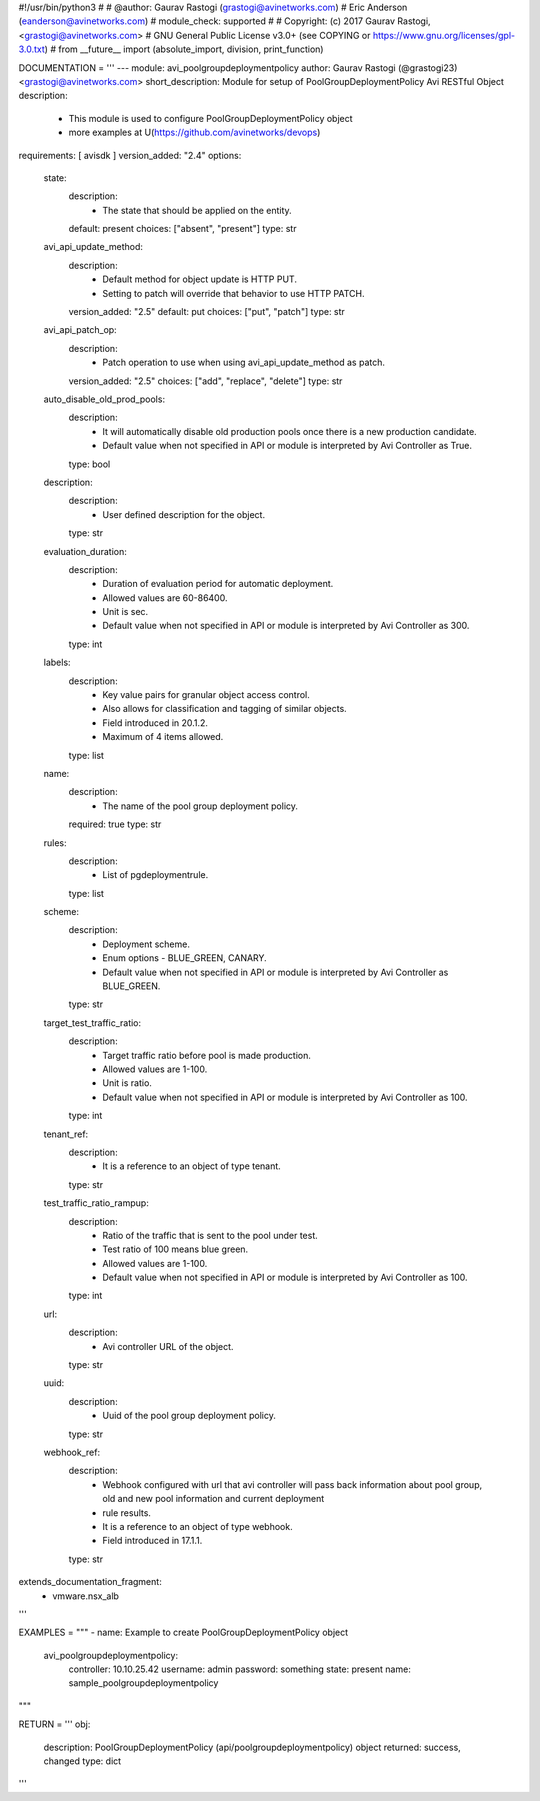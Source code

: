 #!/usr/bin/python3
#
# @author: Gaurav Rastogi (grastogi@avinetworks.com)
#          Eric Anderson (eanderson@avinetworks.com)
# module_check: supported
#
# Copyright: (c) 2017 Gaurav Rastogi, <grastogi@avinetworks.com>
# GNU General Public License v3.0+ (see COPYING or https://www.gnu.org/licenses/gpl-3.0.txt)
#
from __future__ import (absolute_import, division, print_function)


DOCUMENTATION = '''
---
module: avi_poolgroupdeploymentpolicy
author: Gaurav Rastogi (@grastogi23) <grastogi@avinetworks.com>
short_description: Module for setup of PoolGroupDeploymentPolicy Avi RESTful Object
description:
    - This module is used to configure PoolGroupDeploymentPolicy object
    - more examples at U(https://github.com/avinetworks/devops)
requirements: [ avisdk ]
version_added: "2.4"
options:
    state:
        description:
            - The state that should be applied on the entity.
        default: present
        choices: ["absent", "present"]
        type: str
    avi_api_update_method:
        description:
            - Default method for object update is HTTP PUT.
            - Setting to patch will override that behavior to use HTTP PATCH.
        version_added: "2.5"
        default: put
        choices: ["put", "patch"]
        type: str
    avi_api_patch_op:
        description:
            - Patch operation to use when using avi_api_update_method as patch.
        version_added: "2.5"
        choices: ["add", "replace", "delete"]
        type: str
    auto_disable_old_prod_pools:
        description:
            - It will automatically disable old production pools once there is a new production candidate.
            - Default value when not specified in API or module is interpreted by Avi Controller as True.
        type: bool
    description:
        description:
            - User defined description for the object.
        type: str
    evaluation_duration:
        description:
            - Duration of evaluation period for automatic deployment.
            - Allowed values are 60-86400.
            - Unit is sec.
            - Default value when not specified in API or module is interpreted by Avi Controller as 300.
        type: int
    labels:
        description:
            - Key value pairs for granular object access control.
            - Also allows for classification and tagging of similar objects.
            - Field introduced in 20.1.2.
            - Maximum of 4 items allowed.
        type: list
    name:
        description:
            - The name of the pool group deployment policy.
        required: true
        type: str
    rules:
        description:
            - List of pgdeploymentrule.
        type: list
    scheme:
        description:
            - Deployment scheme.
            - Enum options - BLUE_GREEN, CANARY.
            - Default value when not specified in API or module is interpreted by Avi Controller as BLUE_GREEN.
        type: str
    target_test_traffic_ratio:
        description:
            - Target traffic ratio before pool is made production.
            - Allowed values are 1-100.
            - Unit is ratio.
            - Default value when not specified in API or module is interpreted by Avi Controller as 100.
        type: int
    tenant_ref:
        description:
            - It is a reference to an object of type tenant.
        type: str
    test_traffic_ratio_rampup:
        description:
            - Ratio of the traffic that is sent to the pool under test.
            - Test ratio of 100 means blue green.
            - Allowed values are 1-100.
            - Default value when not specified in API or module is interpreted by Avi Controller as 100.
        type: int
    url:
        description:
            - Avi controller URL of the object.
        type: str
    uuid:
        description:
            - Uuid of the pool group deployment policy.
        type: str
    webhook_ref:
        description:
            - Webhook configured with url that avi controller will pass back information about pool group, old and new pool information and current deployment
            - rule results.
            - It is a reference to an object of type webhook.
            - Field introduced in 17.1.1.
        type: str
extends_documentation_fragment:
    - vmware.nsx_alb
'''

EXAMPLES = """
- name: Example to create PoolGroupDeploymentPolicy object
  avi_poolgroupdeploymentpolicy:
    controller: 10.10.25.42
    username: admin
    password: something
    state: present
    name: sample_poolgroupdeploymentpolicy
"""

RETURN = '''
obj:
    description: PoolGroupDeploymentPolicy (api/poolgroupdeploymentpolicy) object
    returned: success, changed
    type: dict
'''


